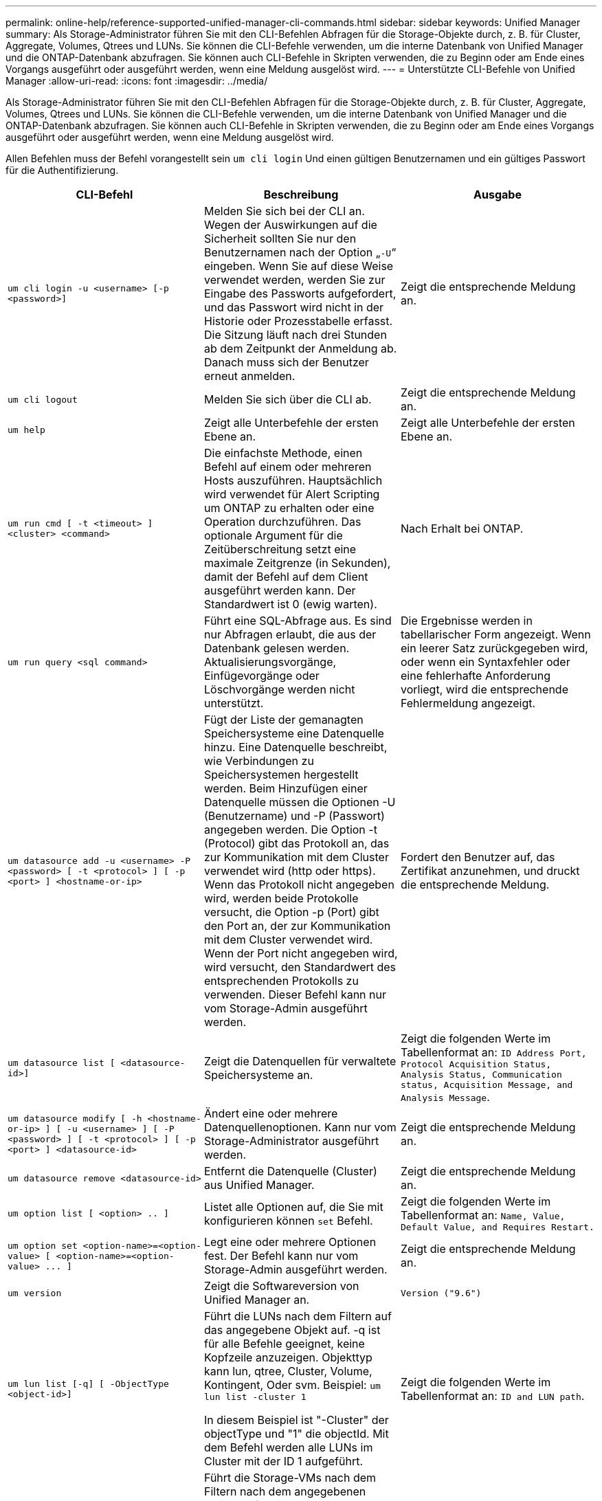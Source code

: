 ---
permalink: online-help/reference-supported-unified-manager-cli-commands.html 
sidebar: sidebar 
keywords: Unified Manager 
summary: Als Storage-Administrator führen Sie mit den CLI-Befehlen Abfragen für die Storage-Objekte durch, z. B. für Cluster, Aggregate, Volumes, Qtrees und LUNs. Sie können die CLI-Befehle verwenden, um die interne Datenbank von Unified Manager und die ONTAP-Datenbank abzufragen. Sie können auch CLI-Befehle in Skripten verwenden, die zu Beginn oder am Ende eines Vorgangs ausgeführt oder ausgeführt werden, wenn eine Meldung ausgelöst wird. 
---
= Unterstützte CLI-Befehle von Unified Manager
:allow-uri-read: 
:icons: font
:imagesdir: ../media/


[role="lead"]
Als Storage-Administrator führen Sie mit den CLI-Befehlen Abfragen für die Storage-Objekte durch, z. B. für Cluster, Aggregate, Volumes, Qtrees und LUNs. Sie können die CLI-Befehle verwenden, um die interne Datenbank von Unified Manager und die ONTAP-Datenbank abzufragen. Sie können auch CLI-Befehle in Skripten verwenden, die zu Beginn oder am Ende eines Vorgangs ausgeführt oder ausgeführt werden, wenn eine Meldung ausgelöst wird.

Allen Befehlen muss der Befehl vorangestellt sein `um cli login` Und einen gültigen Benutzernamen und ein gültiges Passwort für die Authentifizierung.

|===
| CLI-Befehl | Beschreibung | Ausgabe 


 a| 
`um cli login -u <username> [-p <password>]`
 a| 
Melden Sie sich bei der CLI an. Wegen der Auswirkungen auf die Sicherheit sollten Sie nur den Benutzernamen nach der Option „`-U`“ eingeben. Wenn Sie auf diese Weise verwendet werden, werden Sie zur Eingabe des Passworts aufgefordert, und das Passwort wird nicht in der Historie oder Prozesstabelle erfasst. Die Sitzung läuft nach drei Stunden ab dem Zeitpunkt der Anmeldung ab. Danach muss sich der Benutzer erneut anmelden.
 a| 
Zeigt die entsprechende Meldung an.



 a| 
`um cli logout`
 a| 
Melden Sie sich über die CLI ab.
 a| 
Zeigt die entsprechende Meldung an.



 a| 
`um help`
 a| 
Zeigt alle Unterbefehle der ersten Ebene an.
 a| 
Zeigt alle Unterbefehle der ersten Ebene an.



 a| 
`um run cmd [ -t <timeout> ] <cluster> <command>`
 a| 
Die einfachste Methode, einen Befehl auf einem oder mehreren Hosts auszuführen. Hauptsächlich wird verwendet für Alert Scripting um ONTAP zu erhalten oder eine Operation durchzuführen. Das optionale Argument für die Zeitüberschreitung setzt eine maximale Zeitgrenze (in Sekunden), damit der Befehl auf dem Client ausgeführt werden kann. Der Standardwert ist 0 (ewig warten).
 a| 
Nach Erhalt bei ONTAP.



 a| 
`um run query <sql command>`
 a| 
Führt eine SQL-Abfrage aus. Es sind nur Abfragen erlaubt, die aus der Datenbank gelesen werden. Aktualisierungsvorgänge, Einfügevorgänge oder Löschvorgänge werden nicht unterstützt.
 a| 
Die Ergebnisse werden in tabellarischer Form angezeigt. Wenn ein leerer Satz zurückgegeben wird, oder wenn ein Syntaxfehler oder eine fehlerhafte Anforderung vorliegt, wird die entsprechende Fehlermeldung angezeigt.



 a| 
`um datasource add -u <username> -P <password> [ -t <protocol> ] [ -p <port> ] <hostname-or-ip>`
 a| 
Fügt der Liste der gemanagten Speichersysteme eine Datenquelle hinzu. Eine Datenquelle beschreibt, wie Verbindungen zu Speichersystemen hergestellt werden. Beim Hinzufügen einer Datenquelle müssen die Optionen -U (Benutzername) und -P (Passwort) angegeben werden. Die Option -t (Protocol) gibt das Protokoll an, das zur Kommunikation mit dem Cluster verwendet wird (http oder https). Wenn das Protokoll nicht angegeben wird, werden beide Protokolle versucht, die Option -p (Port) gibt den Port an, der zur Kommunikation mit dem Cluster verwendet wird. Wenn der Port nicht angegeben wird, wird versucht, den Standardwert des entsprechenden Protokolls zu verwenden. Dieser Befehl kann nur vom Storage-Admin ausgeführt werden.
 a| 
Fordert den Benutzer auf, das Zertifikat anzunehmen, und druckt die entsprechende Meldung.



 a| 
`um datasource list [ <datasource-id>]`
 a| 
Zeigt die Datenquellen für verwaltete Speichersysteme an.
 a| 
Zeigt die folgenden Werte im Tabellenformat an: `ID Address Port, Protocol Acquisition Status, Analysis Status, Communication status, Acquisition Message, and Analysis Message`.



 a| 
`um datasource modify [ -h <hostname-or-ip> ] [ -u <username> ] [ -P <password> ] [ -t <protocol> ] [ -p <port> ] <datasource-id>`
 a| 
Ändert eine oder mehrere Datenquellenoptionen. Kann nur vom Storage-Administrator ausgeführt werden.
 a| 
Zeigt die entsprechende Meldung an.



 a| 
`um datasource remove <datasource-id>`
 a| 
Entfernt die Datenquelle (Cluster) aus Unified Manager.
 a| 
Zeigt die entsprechende Meldung an.



 a| 
`um option list [ <option> .. ]`
 a| 
Listet alle Optionen auf, die Sie mit konfigurieren können `set` Befehl.
 a| 
Zeigt die folgenden Werte im Tabellenformat an: `Name, Value, Default Value, and Requires Restart.`



 a| 
`+um option set <option-name>=<option-value> [ <option-name>=<option-value> ... ]+`
 a| 
Legt eine oder mehrere Optionen fest. Der Befehl kann nur vom Storage-Admin ausgeführt werden.
 a| 
Zeigt die entsprechende Meldung an.



 a| 
`um version`
 a| 
Zeigt die Softwareversion von Unified Manager an.
 a| 
`Version ("9.6")`



 a| 
`um lun list [-q] [ -ObjectType <object-id>]`
 a| 
Führt die LUNs nach dem Filtern auf das angegebene Objekt auf. -q ist für alle Befehle geeignet, keine Kopfzeile anzuzeigen. Objekttyp kann lun, qtree, Cluster, Volume, Kontingent, Oder svm. Beispiel: `um lun list -cluster 1`

In diesem Beispiel ist "-Cluster" der objectType und "1" die objectId. Mit dem Befehl werden alle LUNs im Cluster mit der ID 1 aufgeführt.
 a| 
Zeigt die folgenden Werte im Tabellenformat an: `ID and LUN path`.



 a| 
`um svm list [-q] [ -ObjectType <object-id>]`
 a| 
Führt die Storage-VMs nach dem Filtern nach dem angegebenen Objekt auf. Objekttyp kann lun, qtree, Cluster, Volume, Kontingent, Oder svm. Beispiel: `um svm list -cluster 1`

In diesem Beispiel ist "-Cluster" der objectType und "1" die objectId. Der Befehl listet alle Storage VMs innerhalb des Clusters mit der ID 1 auf.
 a| 
Zeigt die folgenden Werte im Tabellenformat an: `Name and Cluster ID`.



 a| 
`um qtree list [-q] [ -ObjectType <object-id>]`
 a| 
Führt die qtrees nach dem Filtern auf dem angegebenen Objekt auf. -q ist für alle Befehle geeignet, keine Kopfzeile anzuzeigen. Objekttyp kann lun, qtree, Cluster, Volume, Kontingent, Oder svm. Beispiel: `um qtree list -cluster 1`

In diesem Beispiel ist "-Cluster" der objectType und "1" die objectId. Mit dem Befehl werden alle qtrees im Cluster mit der ID 1 aufgelistet.
 a| 
Zeigt die folgenden Werte im Tabellenformat an: `Qtree ID and Qtree Name`.



 a| 
`um disk list [-q] [-ObjectType <object-id>]`
 a| 
Listet die Festplatten nach dem Filtern auf das angegebene Objekt auf. Objekttyp kann Disk, aggr, Node oder Cluster sein. Beispiel: `um disk list -cluster 1`

In diesem Beispiel ist "-Cluster" der objectType und "1" die objectId. Der Befehl listet alle Festplatten im Cluster mit der ID 1 auf.
 a| 
Zeigt die folgenden Werte im Tabellenformat an `ObjectType and object-id.`



 a| 
`um cluster list [-q] [-ObjectType <object-id>]`
 a| 
Listet die Cluster nach dem Filtern auf das angegebene Objekt auf. Objekttyp kann Disk, aggr, Node, Cluster, lun, sein Qtree, Volume, Kontingent oder svm. Beispiel:``um cluster list -aggr 1``

In diesem Beispiel ist "-aggr" der objectType und "1" die objectId. Der Befehl listet das Cluster auf, zu dem das Aggregat mit der ID 1 gehört.
 a| 
Zeigt die folgenden Werte im Tabellenformat an: `Name, Full Name, Serial Number, Datasource Id, Last Refresh Time, and Resource Key.`



 a| 
`um cluster node list [-q] [-ObjectType <object-id>]`
 a| 
Führt die Cluster-Nodes nach dem Filtern auf das angegebene Objekt auf. Objekttyp kann Disk, aggr, Node oder Cluster sein. Beispiel: `um cluster node list -cluster 1`

In diesem Beispiel ist "-Cluster" der objectType und "1" die objectId. Der Befehl listet alle Nodes im Cluster mit der ID 1 auf.
 a| 
Zeigt die folgenden Werte im Tabellenformat an `Name and Cluster ID.`



 a| 
`um volume list [-q] [-ObjectType <object-id>]`
 a| 
Listet die Volumes nach dem Filtern auf dem angegebenen Objekt auf. Objekttyp kann lun, qtree, Cluster, Volume, Kontingent, svm oder Aggregat: Beispiel: `um volume list -cluster 1`

In diesem Beispiel ist "-Cluster" der objectType und "1" die objectId. Der Befehl listet alle Volumes im Cluster mit der ID 1 auf.
 a| 
Zeigt die folgenden Werte im Tabellenformat an `Volume ID and Volume Name.`



 a| 
`um quota user list [-q] [-ObjectType <object-id>]`
 a| 
Listet die Quota-Benutzer nach dem Filtern auf das angegebene Objekt auf. Objekttyp kann qtree, Cluster, Volume, Kontingent oder svm sein. Beispiel: `um quota user list -cluster 1`

In diesem Beispiel ist "-Cluster" der objectType und "1" die objectId. Der Befehl listet alle Kontingentbenutzer innerhalb des Clusters mit der ID 1 auf.
 a| 
Zeigt die folgenden Werte im Tabellenformat an `ID, Name, SID and Email.`



 a| 
`um aggr list [-q] [-ObjectType <object-id>]`
 a| 
Führt die Aggregate nach dem Filtern auf das angegebene Objekt auf. Objekttyp kann Disk, aggr, Node, Cluster oder Volume sein. Beispiel: `um aggr list -cluster 1`

In diesem Beispiel ist "-Cluster" der objectType und "1" die objectId. Der Befehl listet alle Aggregate innerhalb des Clusters mit der ID 1 auf.
 a| 
Zeigt die folgenden Werte im Tabellenformat an `Aggr ID, and Aggr Name.`



 a| 
`um event ack <event-ids>`
 a| 
Bestätigt ein oder mehrere Ereignisse.
 a| 
Zeigt die entsprechende Meldung an.



 a| 
`um event resolve <event-ids>`
 a| 
Löst ein oder mehrere Ereignisse.
 a| 
Zeigt die entsprechende Meldung an.



 a| 
`um event assign -u <username> <event-id>`
 a| 
Weist einem Benutzer ein Ereignis zu.
 a| 
Zeigt die entsprechende Meldung an.



 a| 
`um event list [ -s <source> ] [ -S <event-state-filter-list>.. ] [ <event-id> .. ]`
 a| 
Listet die vom System oder Benutzer generierten Ereignisse auf. Filtern von Ereignissen nach Quelle, Status und IDs
 a| 
Zeigt die folgenden Werte im Tabellenformat an `Source, Source type, Name, Severity, State, User and Timestamp.`



 a| 
`um backup restore -f <backup_file_path_and_name>`
 a| 
Stellt eine Sicherung einer MySQL-Datenbank mithilfe von .7z-Dateien wieder her.
 a| 
Zeigt die entsprechende Meldung an.

|===